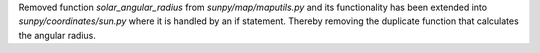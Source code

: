 Removed function `solar_angular_radius` from `sunpy/map/maputils.py` and its functionality
has been extended into `sunpy/coordinates/sun.py` where it is handled by an if statement.
Thereby removing the duplicate function that calculates the angular radius.
